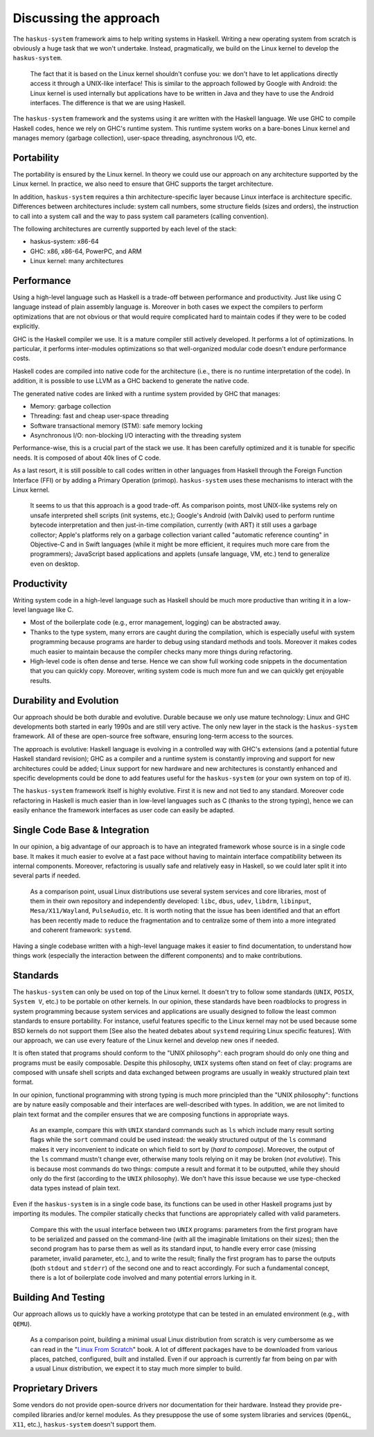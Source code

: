 Discussing the approach
=======================

The ``haskus-system`` framework aims to help writing systems in Haskell.
Writing a new operating system from scratch is obviously a huge task that we
won't undertake. Instead, pragmatically, we build on the Linux kernel to develop
the ``haskus-system``.

   The fact that it is based on the Linux kernel shouldn't confuse you: we don't
   have to let applications directly access it through a UNIX-like interface! This
   is similar to the approach followed by Google with Android: the Linux kernel is
   used internally but applications have to be written in Java and they have to use
   the Android interfaces. The difference is that we are using Haskell.

The ``haskus-system`` framework and the systems using it are written with the
Haskell language. We use GHC to compile Haskell codes, hence we rely on GHC's
runtime system. This runtime system works on a bare-bones Linux kernel and
manages memory (garbage collection), user-space threading,  asynchronous I/O,
etc.


Portability
-----------

The portability is ensured by the Linux kernel. In theory we could use our
approach on any architecture supported by the Linux kernel. In practice, we also
need to ensure that GHC supports the target architecture.

In addition, ``haskus-system`` requires a thin architecture-specific layer
because Linux interface is architecture specific. Differences between
architectures include: system call numbers, some structure fields (sizes and
orders), the instruction to call into a system call and the way to pass system
call parameters (calling convention).

The following architectures are currently supported by each level of the stack:

* haskus-system: x86-64
* GHC: x86, x86-64, PowerPC, and ARM
* Linux kernel: many architectures

Performance
-----------

Using a high-level language such as Haskell is a trade-off between performance
and productivity. Just like using C language instead of plain assembly language
is. Moreover in both cases we expect the compilers to perform optimizations that
are not obvious or that would require complicated hard to maintain codes if they
were to be coded explicitly.

GHC is the Haskell compiler we use. It is a mature compiler still actively
developed. It performs a lot of optimizations. In particular, it performs
inter-modules optimizations so that well-organized modular code doesn't endure
performance costs.

Haskell codes are compiled into native code for the architecture (i.e., there is
no runtime interpretation of the code). In addition, it is possible to use LLVM
as a GHC backend to generate the native code.

The generated native codes are linked with a runtime system provided by GHC that
manages:

* Memory: garbage collection
* Threading: fast and cheap user-space threading
* Software transactional memory (STM): safe memory locking
* Asynchronous I/O: non-blocking I/O interacting with the threading system

Performance-wise, this is a crucial part of the stack we use. It has been
carefully optimized and it is tunable for specific needs. It is composed of
about 40k lines of C code.

As a last resort, it is still possible to call codes written in other languages
from Haskell through the Foreign Function Interface (FFI) or by adding a Primary
Operation (primop). ``haskus-system`` uses these mechanisms to interact with
the Linux kernel.

   It seems to us that this approach is a good trade-off. As comparison points,
   most UNIX-like systems rely on unsafe interpreted shell scripts (init systems,
   etc.); Google's Android (with Dalvik) used to perform runtime bytecode
   interpretation and then just-in-time compilation, currently (with ART) it still
   uses a garbage collector; Apple's platforms rely on a garbage collection variant
   called "automatic reference counting" in Objective-C and in Swift languages
   (while it might be more efficient, it requires much more care from the
   programmers); JavaScript based applications and applets (unsafe language, VM,
   etc.) tend to generalize even on desktop.


Productivity
------------

Writing system code in a high-level language such as Haskell should be much more
productive than writing it in a low-level language like C.

* Most of the boilerplate code (e.g., error management, logging) can be
  abstracted away.

* Thanks to the type system, many errors are caught during the compilation,
  which is especially useful with system programming because programs are harder
  to debug using standard methods and tools. Moreover it makes codes much easier
  to maintain because the compiler checks many more things during refactoring.

* High-level code is often dense and terse. Hence we can show full working code
  snippets in the documentation that you can quickly copy. Moreover, writing
  system code is much more fun and we can quickly get enjoyable results.

Durability and Evolution
------------------------

Our approach should be both durable and evolutive. Durable because we only use
mature technology: Linux and GHC developments both started in early 1990s and
are still very active. The only new layer in the stack is the ``haskus-system``
framework.  All of these are open-source free software, ensuring long-term
access to the sources.

The approach is evolutive: Haskell language is evolving in a controlled way with
GHC's extensions (and a potential future Haskell standard revision); GHC as a
compiler and a runtime system is constantly improving and support for new
architectures could be added; Linux support for new hardware and new
architectures is constantly enhanced and specific developments could be done to
add features useful for the ``haskus-system`` (or your own system on top of it).

The ``haskus-system`` framework itself is highly evolutive. First it is new and
not tied to any standard. Moreover code refactoring in Haskell is much easier
than in low-level languages such as C (thanks to the strong typing), hence we
can easily enhance the framework interfaces as user code can easily be adapted.

Single Code Base & Integration
------------------------------

In our opinion, a big advantage of our approach is to have an integrated
framework whose source is in a single code base. It makes it much easier to
evolve at a fast pace without having to maintain interface compatibility between
its internal components. Moreover, refactoring is usually safe and relatively
easy in Haskell, so we could later split it into several parts if needed.

   As a comparison point, usual Linux distributions use several system services and
   core libraries, most of them in their own repository and independently
   developed: ``libc``, ``dbus``, ``udev``, ``libdrm``, ``libinput``,
   ``Mesa/X11/Wayland``, ``PulseAudio``, etc. It is worth noting that the issue has
   been identified and that an effort has been recently made to reduce the
   fragmentation and to centralize some of them into a more integrated and coherent
   framework: ``systemd``.

Having a single codebase written with a high-level language makes it easier to
find documentation, to understand how things work (especially the interaction
between the different components) and to make contributions.

Standards
---------

The ``haskus-system`` can only be used on top of the Linux kernel. It doesn't
try to follow some standards (``UNIX``, ``POSIX``, ``System V``, etc.) to be
portable on other kernels. In our opinion, these standards have been roadblocks
to progress in system programming because system services and applications are
usually designed to follow the least common standards to ensure portability. For
instance, useful features specific to the Linux kernel may not be used because
some BSD kernels do not support them [See also the heated debates about
``systemd`` requiring Linux specific features]. With our approach, we can use
every feature of the Linux kernel and develop new ones if needed.

It is often stated that programs should conform to the "UNIX philosophy":
each program should do only one thing and programs must be easily composable.
Despite this philosophy, ``UNIX`` systems often stand on feet of clay: programs are
composed with unsafe shell scripts and data exchanged between programs are
usually in weakly structured plain text format.

In our opinion, functional programming with strong typing is much more principled
than the "UNIX philosophy": functions are by nature easily composable and their
interfaces are well-described with types. In addition, we are not limited to
plain text format and the compiler ensures that we are composing functions in
appropriate ways.

   As an example, compare this with ``UNIX`` standard commands such as ``ls`` which
   include many result sorting flags while the ``sort`` command could be used
   instead: the weakly structured output of the ``ls`` command makes it very
   inconvenient to indicate on which field to sort by (*hard to compose*).
   Moreover, the output of the ``ls`` command mustn't change ever, otherwise many
   tools relying on it may be broken (*not evolutive*). This is because most
   commands do two things: compute a result and format it to be outputted, while
   they should only do the first (according to the ``UNIX`` philosophy). We don't
   have this issue because we use type-checked data types instead of plain text.

Even if the ``haskus-system`` is in a single code base, its functions can be
used in other Haskell programs just by importing its modules. The compiler
statically checks that functions are appropriately called with valid parameters.

   Compare this with the usual interface between two ``UNIX`` programs: parameters
   from the first program have to be serialized and passed on the command-line
   (with all the imaginable limitations on their sizes); then the second program
   has to parse them as well as its standard input, to handle every error case (missing
   parameter, invalid parameter, etc.), and to write the result; finally the first
   program has to parse the outputs (both ``stdout`` and ``stderr``) of the second
   one and to react accordingly. For such a fundamental concept, there is a lot of
   boilerplate code involved and many potential errors lurking in it.


Building And Testing
--------------------

Our approach allows us to quickly have a working prototype that can be tested in
an emulated environment (e.g., with ``QEMU``).

   As a comparison point, building a minimal usual Linux distribution from scratch
   is very cumbersome as we can read in the "`Linux From Scratch
   <http://www.linuxfromscratch.org/lfs>`_" book. A lot of different packages have
   to be downloaded from various places, patched, configured, built and installed.
   Even if our approach is currently far from being on par with a usual Linux
   distribution, we expect it to stay much more simpler to build.

Proprietary Drivers
-------------------

Some vendors do not provide open-source drivers nor documentation for their
hardware. Instead they provide pre-compiled libraries and/or kernel modules.  As
they presuppose the use of some system libraries and services (``OpenGL``,
``X11``, etc.), ``haskus-system`` doesn't support them.
